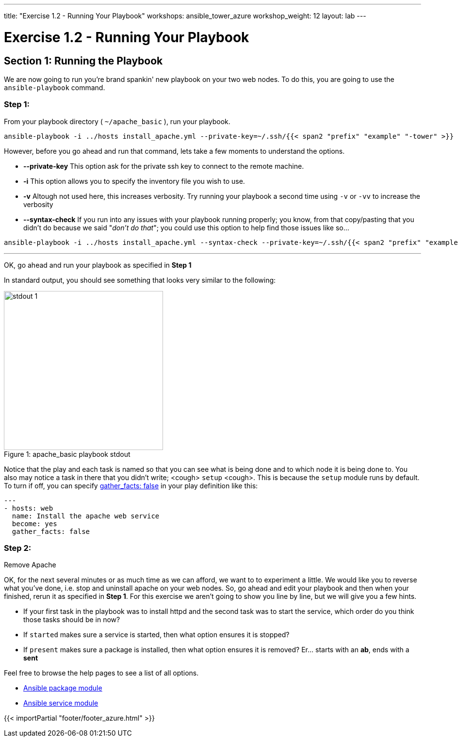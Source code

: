 ---
title: "Exercise 1.2 - Running Your Playbook"
workshops: ansible_tower_azure
workshop_weight: 12
layout: lab
---

:icons: font
:imagesdir: /workshops/ansible_tower_azure/images
:package_url: http://docs.ansible.com/ansible/package_module.html
:service_url: http://docs.ansible.com/ansible/service_module.html
:gather_facts_url: http://docs.ansible.com/ansible/latest/playbooks_variables.html#turning-off-facts


= Exercise 1.2 - Running Your Playbook


== Section 1: Running the Playbook


We are now going to run you're brand spankin' new playbook on your two web nodes.  To do this,
 you are going to use the `ansible-playbook` command.

=== Step 1:

From your playbook directory ( `~/apache_basic` ), run your playbook.

[source,bash]
----
ansible-playbook -i ../hosts install_apache.yml --private-key=~/.ssh/{{< span2 "prefix" "example" "-tower" >}}
----


However, before you go ahead and run that command, lets take a few moments to understand the options.

- *--private-key* This option ask for the private ssh key to connect to the remote machine.
- *-i* This option allows you to specify the inventory file you wish to use.
- *-v* Altough not used here, this increases verbosity.  Try running your playbook a second time using `-v` or `-vv` to increase the verbosity


[NOTE]
- *--syntax-check* If you run into any issues with your playbook running properly; you know, from that copy/pasting that you didn't do because we said "_don't do that_"; you could use this option to help find those issues like so...

[source,bash]
----
ansible-playbook -i ../hosts install_apache.yml --syntax-check --private-key=~/.ssh/{{< span2 "prefix" "example" "-tower" >}}
----


---
OK, go ahead and run your playbook as specified in *Step 1*

In standard output, you should see something that looks very similar to the following:

image::stdout_1.png[caption="Figure 1: ", title="apache_basic playbook stdout",328]

Notice that the play and each task is named so that you can see what is being done and to which node it is being done to.
You also may notice a task in there that you didn't write;  <cough> `setup` <cough>.  This is because the `setup` module
runs by default.  To turn if off, you can specify link:{gather_facts_url}[gather_facts: false] in your play definition like this:


[source,bash]
----
---
- hosts: web
  name: Install the apache web service
  become: yes
  gather_facts: false
----



=== Step 2:

Remove Apache

OK, for the next several minutes or as much time as we can afford, we want to to experiment a little.
We would like you to reverse what you've done, i.e. stop and uninstall apache on your web nodes.
So, go ahead and edit your playbook and then when your finished, rerun it as specified in *Step 1*.
For this exercise we aren't going to show you line by line, but we will give you a few hints.

[NOTE]

- If your first task in the playbook was to install httpd and the second task was to start the service, which order do you think
those tasks should be in now?
- If `started` makes sure a service is started, then what option ensures it is stopped?
- If `present` makes sure a package is installed, then what option ensures it is removed?  Er... starts with an *ab*, ends with a *sent*




Feel free to browse the help pages to see a list of all options.

- link:{package_url}[Ansible package module]
- link:{service_url}[Ansible service module]

{{< importPartial "footer/footer_azure.html" >}}
